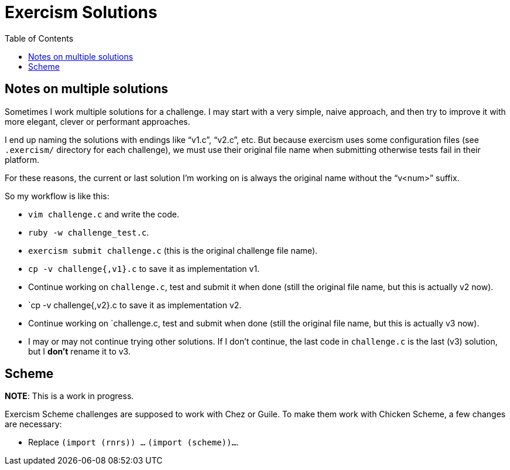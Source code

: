 = Exercism Solutions
:toc: left
:icons: font

== Notes on multiple solutions

Sometimes I work multiple solutions for a challenge.
I may start with a very simple, naive approach, and then try to improve it with more elegant, clever or performant approaches.

I end up naming the solutions with endings like “v1.c”, “v2.c”, etc.
But because exercism uses some configuration files (see `.exercism/` directory for each challenge), we must use their original file name when submitting otherwise tests fail in their platform.

For these reasons, the current or last solution I'm working on is always the original name without the “v<num>” suffix.

So my workflow is like this:

* `vim challenge.c` and write the code.
* `ruby -w challenge_test.c`.
* `exercism submit challenge.c` (this is the original challenge file name).
* `cp -v challenge{,v1}.c` to save it as implementation v1.
* Continue working on `challenge.c`, test and submit it when done (still the original file name, but this is actually v2 now).
* `cp -v challenge{,v2}.c to save it as implementation v2.
* Continue working on `challenge.c, test and submit when done (still the original file name, but this is actually v3 now).
* I may or may not continue trying other solutions.
  If I don't continue, the last code in `challenge.c` is the last (v3) solution, but I *don't* rename it to v3.

== Scheme

**NOTE**: This is a work in progress.

Exercism Scheme challenges are supposed to work with Chez or Guile.
To make them work with Chicken Scheme, a few changes are necessary:

* Replace `(import (rnrs)) ...` `(import (scheme))...`.

